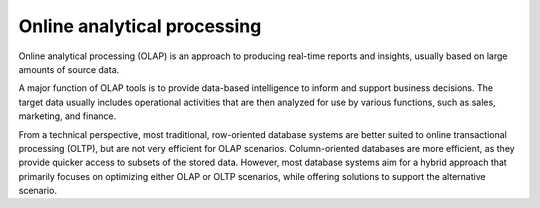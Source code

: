 Online analytical processing
============================

Online analytical processing (OLAP) is an approach to producing real-time reports and insights, usually based on large amounts of source data.

A major function of OLAP tools is to provide data-based intelligence to inform and support business decisions. The target data usually includes operational activities that are then analyzed for use by various functions, such as sales, marketing, and finance.

From a technical perspective, most traditional, row-oriented database systems are better suited to online transactional processing (OLTP), but are not very efficient for OLAP scenarios. Column-oriented databases are more efficient, as they provide quicker access to subsets of the stored data. However, most database systems aim for a hybrid approach that primarily focuses on optimizing either OLAP or OLTP scenarios, while offering solutions to support the alternative scenario.

